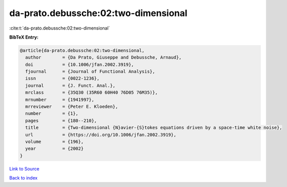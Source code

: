 da-prato.debussche:02:two-dimensional
=====================================

:cite:t:`da-prato.debussche:02:two-dimensional`

**BibTeX Entry:**

.. code-block:: bibtex

   @article{da-prato.debussche:02:two-dimensional,
     author        = {Da Prato, Giuseppe and Debussche, Arnaud},
     doi           = {10.1006/jfan.2002.3919},
     fjournal      = {Journal of Functional Analysis},
     issn          = {0022-1236},
     journal       = {J. Funct. Anal.},
     mrclass       = {35Q30 (35R60 60H40 76D05 76M35)},
     mrnumber      = {1941997},
     mrreviewer    = {Peter E. Kloeden},
     number        = {1},
     pages         = {180--210},
     title         = {Two-dimensional {N}avier-{S}tokes equations driven by a space-time white noise},
     url           = {https://doi.org/10.1006/jfan.2002.3919},
     volume        = {196},
     year          = {2002}
   }

`Link to Source <https://doi.org/10.1006/jfan.2002.3919},>`_


`Back to index <../By-Cite-Keys.html>`_
